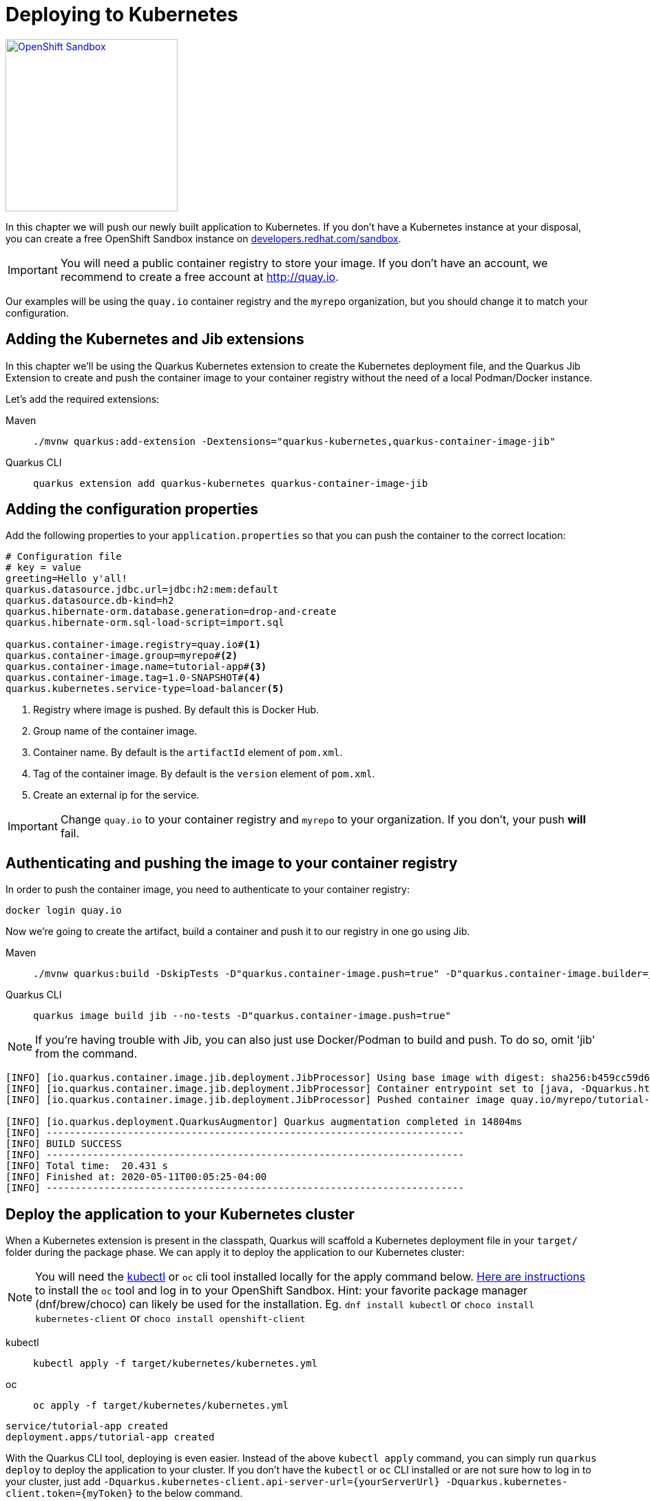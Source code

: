 =  Deploying to Kubernetes

[.mt-4.right]
image::openshift_sandbox.png[OpenShift Sandbox,250,250,align="right",link="https://developers.redhat.com/developer-sandbox"]

In this chapter we will push our newly built application to Kubernetes. If you don't have a Kubernetes instance at your disposal, you can create a free OpenShift Sandbox instance on https://developers.redhat.com/developer-sandbox[developers.redhat.com/sandbox].



IMPORTANT: You will need a public container registry to store your image. If you don't have an account, we recommend to create a free account at http://quay.io[window=_blank].

Our examples will be using the `quay.io` container registry and the `myrepo` organization, but you should change it to match your configuration.

== Adding the Kubernetes and Jib extensions

In this chapter we'll be using the Quarkus Kubernetes extension to create the Kubernetes deployment file, and the Quarkus Jib Extension to create and push the container image to your container registry without the need of a local Podman/Docker instance.

Let's add the required extensions:

[tabs]
====
Maven::
+
--
[.console-input]
[source,bash,subs="+macros,+attributes"]
----
./mvnw quarkus:add-extension -Dextensions="quarkus-kubernetes,quarkus-container-image-jib"
----

--
Quarkus CLI::
+
--
[.console-input]
[source,bash,subs="+macros,+attributes"]
----
quarkus extension add quarkus-kubernetes quarkus-container-image-jib
----
--
====

== Adding the configuration properties

Add the following properties to your `application.properties` so that you can push the container to the correct location:

[.console-input]
[source,properties]
----
# Configuration file
# key = value
greeting=Hello y'all!
quarkus.datasource.jdbc.url=jdbc:h2:mem:default
quarkus.datasource.db-kind=h2
quarkus.hibernate-orm.database.generation=drop-and-create
quarkus.hibernate-orm.sql-load-script=import.sql

quarkus.container-image.registry=quay.io#<1>
quarkus.container-image.group=myrepo#<2>
quarkus.container-image.name=tutorial-app#<3>
quarkus.container-image.tag=1.0-SNAPSHOT#<4>
quarkus.kubernetes.service-type=load-balancer<5>
----
<1> Registry where image is pushed. By default this is Docker Hub.
<2> Group name of the container image.
<3> Container name. By default is the `artifactId` element of `pom.xml`.
<4> Tag of the container image. By default is the `version` element of `pom.xml`.
<5> Create an external ip for the service.

IMPORTANT: Change `quay.io` to your container registry and `myrepo` to your organization.
If you don't, your push *will* fail.

== Authenticating and pushing the image to your container registry

In order to push the container image, you need to authenticate to your container registry:

[.console-input]
[source,bash]
----
docker login quay.io
----

Now we're going to create the artifact, build a container and push it to our registry in one go using Jib.

[tabs]
====
Maven::
+
--
[.console-input]
[source,bash,subs="+macros,+attributes"]
----
./mvnw quarkus:build -DskipTests -D"quarkus.container-image.push=true" -D"quarkus.container-image.builder=jib"
----

--
Quarkus CLI::
+
--
[.console-input]
[source,bash,subs="+macros,+attributes"]
----
quarkus image build jib --no-tests -D"quarkus.container-image.push=true"
----
--
====

NOTE: If you're having trouble with Jib, you can also just use Docker/Podman to build and push.  To do so, omit 'jib' from the command.

[.console-output]
[source,text]
----
[INFO] [io.quarkus.container.image.jib.deployment.JibProcessor] Using base image with digest: sha256:b459cc59d6c7ddc9fd52f981fc4c187f44a401f2433a1b4110810d2dd9e98a07
[INFO] [io.quarkus.container.image.jib.deployment.JibProcessor] Container entrypoint set to [java, -Dquarkus.http.host=0.0.0.0, -Djava.util.logging.manager=org.jboss.logmanager.LogManager, -cp, /app/resources:/app/classes:/app/libs/*, io.quarkus.runner.GeneratedMain]
[INFO] [io.quarkus.container.image.jib.deployment.JibProcessor] Pushed container image quay.io/myrepo/tutorial-app:1.0-SNAPSHOT (sha256:6651a2f85f8f53ef951b3398d00f1c7da73bd0e8b21f87584d5a1c0e99aae12c)

[INFO] [io.quarkus.deployment.QuarkusAugmentor] Quarkus augmentation completed in 14804ms
[INFO] ------------------------------------------------------------------------
[INFO] BUILD SUCCESS
[INFO] ------------------------------------------------------------------------
[INFO] Total time:  20.431 s
[INFO] Finished at: 2020-05-11T00:05:25-04:00
[INFO] ------------------------------------------------------------------------
----



== Deploy the application to your Kubernetes cluster

When a Kubernetes extension is present in the classpath, Quarkus will scaffold a Kubernetes deployment file in your `target/` folder during the package phase.  We can apply it to deploy the application to our Kubernetes cluster:

NOTE: You will need the https://kubernetes.io/docs/tasks/tools/[kubectl] or `oc` cli tool installed locally for the apply command below. https://developers.redhat.com/blog/2021/04/21/access-your-developer-sandbox-for-red-hat-openshift-from-the-command-line#[Here are instructions] to install the `oc` tool and log in to your OpenShift Sandbox.  Hint: your favorite package manager (dnf/brew/choco) can likely be used for the installation. Eg. `dnf install kubectl` or `choco install kubernetes-client` or `choco install openshift-client`

[tabs]
====
kubectl::
+
--
[.console-input]
[source,bash]
----
kubectl apply -f target/kubernetes/kubernetes.yml
----
--
oc::
+
--
[.console-input]
[source,bash]
----
oc apply -f target/kubernetes/kubernetes.yml
----
--
====

[.console-output]
[source,text]
----
service/tutorial-app created
deployment.apps/tutorial-app created
----


With the Quarkus CLI tool, deploying is even easier.  Instead of the above `kubectl apply` command, you can simply run `quarkus deploy` to deploy the application to your cluster. If you don't have the `kubectl` or `oc` CLI installed or are not sure how to log in to your cluster, just add `-Dquarkus.kubernetes-client.api-server-url={yourServerUrl} -Dquarkus.kubernetes-client.token={myToken}` to the below command.
[.console-input]
[source,bash,subs="+macros,+attributes"]
----
quarkus deploy
----


After the command has finished, you might need to wait a few more seconds until your application is up and running.  Once it is, let's get the url to test.  (command prompt and powershell users will need to tweak these commands a little bit)


[tabs]
====
OpenShift Sandbox / Kubernetes on AWS::
+
--
If using a hosted Kubernetes cluster like OpenShift (Sandbox) on AWS then use `curl` and the `EXTERNAL-IP` address with port `8080` or get it using `kubectl`:

:tmp-service-exposed: tutorial-app

[#{section-k8s}-ip-port-service]
[.console-input]
[source,bash,subs="+macros,+attributes"]
----
IP=$(kubectl get service {tmp-service-exposed} -o jsonpath="{.status.loadBalancer.ingress[0].hostname}")
PORT=$(kubectl get service {tmp-service-exposed} -o jsonpath="{.spec.ports[0].port}")
echo $IP:$PORT
----
--
Minikube::
+
--
:tmp-service-exposed: tutorial-app

[#{section-k8s}-ip-port-minikube]
[.console-input]
[source,bash,subs="+macros,+attributes"]
----
IP=$(minikube ip)
PORT=$(kubectl get service/{tmp-service-exposed} -o jsonpath="{.spec.ports[*].nodePort}")
echo $IP:$PORT
----
--
Hosted::
+
--
If using a hosted Kubernetes cluster like OpenShift then use `curl` and the `EXTERNAL-IP` address with port `8080` or get it using `kubectl`:

:tmp-service-exposed: tutorial-app

[#{section-k8s}-ip-port-openshift]
[.console-input]
[source,bash,subs="+macros,+attributes"]
----
IP=$(kubectl get service {tmp-service-exposed} -o jsonpath="{.status.loadBalancer.ingress[0].ip}")
PORT=$(kubectl get service {tmp-service-exposed} -o jsonpath="{.spec.ports[*].port}")
echo $IP:$PORT
----
--
====

Curl the Service:

[#{section-k8s}-curl-the-service]
[.console-input]
[source,bash,subs="+macros,+attributes"]
----
curl $IP:$PORT/hello
----

[.console-output]
[source,text]
----
Hello y'all!
----

If you're using the OpenShift Sandbox UI, you can also find the application running in the "Topology" view as seen in the screenshot below:

[.mt-4.center]
image::Openshift.png[Openshift,400,400,align="center"]

[sidebar]
--
TIP: If you're using OpenShift (Sandbox) and would like to create a url you can share to the outside world, you can create it like so:
[.console-input]
[source,bash,subs="+macros,+attributes"]
----
oc create route edge --service=tutorial-app
url=$(oc get route tutorial-app -o jsonpath='{.spec.host}')
curl https://$url/hello
----
[.console-output]
[source,text]
----
Hello y'all!
----
--
